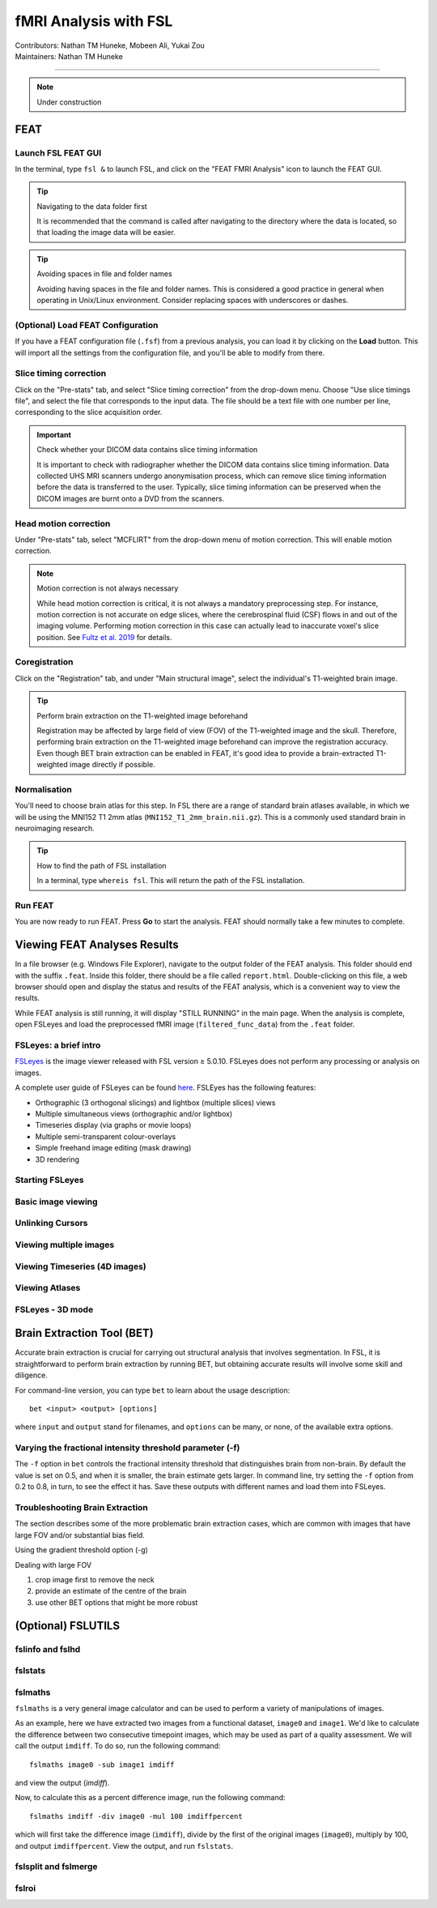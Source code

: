 .. _intro.rst:

==============================================
fMRI Analysis with FSL
==============================================
| Contributors: Nathan TM Huneke, Mobeen Ali, Yukai Zou
| Maintainers: Nathan TM Huneke

--------------------------------------------

.. note::
    Under construction

FEAT
----

Launch FSL FEAT GUI
*******************

In the terminal, type ``fsl &`` to launch FSL, and click on the "FEAT FMRI Analysis" icon to launch the FEAT GUI.

.. tip:: Navigating to the data folder first

    It is recommended that the command is called after navigating to the directory where the data is located, so that loading the image data will be easier.

.. tip:: Avoiding spaces in file and folder names

    Avoiding having spaces in the file and folder names. This is considered a good practice in general when operating in Unix/Linux environment. Consider replacing spaces with underscores or dashes.

(Optional) Load FEAT Configuration
**********************************

If you have a FEAT configuration file (``.fsf``) from a previous analysis, you can load it by clicking on the **Load** button. This will import all the settings from the configuration file, and you'll be able to modify from there.

Slice timing correction
***********************

Click on the "Pre-stats" tab, and select "Slice timing correction" from the drop-down menu. Choose "Use slice timings file", and select the file that corresponds to the input data. The file should be a text file with one number per line, corresponding to the slice acquisition order. 

.. important:: Check whether your DICOM data contains slice timing information

    It is important to check with radiographer whether the DICOM data contains slice timing information. Data collected UHS MRI scanners undergo anonymisation process, which can remove slice timing information before the data is transferred to the user. Typically, slice timing information can be preserved when the DICOM images are burnt onto a DVD from the scanners.

Head motion correction
**********************

Under "Pre-stats" tab, select "MCFLIRT" from the drop-down menu of motion correction. This will enable motion correction.

.. image:: ../../images/fmri-feat-mcflirt.png
   :width: 600

.. note:: Motion correction is not always necessary

    While head motion correction is critical, it is not always a mandatory preprocessing step. For instance, motion correction is not accurate on edge slices, where the cerebrospinal fluid (CSF) flows in and out of the imaging volume. Performing motion correction in this case can actually lead to inaccurate voxel's slice position. See `Fultz et al. 2019 <https://pubmed.ncbi.nlm.nih.gov/31672896/>`_ for details. 

Coregistration
***************

Click on the "Registration" tab, and under "Main structural image", select the individual's T1-weighted brain image.

.. tip:: Perform brain extraction on the T1-weighted image beforehand

    Registration may be affected by large field of view (FOV) of the T1-weighted image and the skull. Therefore, performing brain extraction on the T1-weighted image beforehand can improve the registration accuracy. Even though BET brain extraction can be enabled in FEAT, it's good idea to provide a brain-extracted T1-weighted image directly if possible.

Normalisation
*************

You'll need to choose brain atlas for this step. In FSL there are a range of standard brain atlases available, in which we will be using the MNI152 T1 2mm atlas (``MNI152_T1_2mm_brain.nii.gz``). This is a commonly used standard brain in neuroimaging research.

.. tip:: How to find the path of FSL installation

    In a terminal, type ``whereis fsl``. This will return the path of the FSL installation.

Run FEAT
********

You are now ready to run FEAT. Press **Go** to start the analysis. FEAT should normally take a few minutes to complete. 

Viewing FEAT Analyses Results
-----------------------------

In a file browser (e.g. Windows File Explorer), navigate to the output folder of the FEAT analysis. This folder should end with the suffix ``.feat``. Inside this folder, there should be a file called ``report.html``. Double-clicking on this file, a web browser should open and display the status and results of the FEAT analysis, which is a convenient way to view the results. 

While FEAT analysis is still running, it will display "STILL RUNNING" in the main page. When the analysis is complete, open FSLeyes and load the preprocessed fMRI image (``filtered_func_data``) from the ``.feat`` folder. 

.. image:: ../../images/fmri-feat-viewing.png
   :width: 600

FSLeyes: a brief intro
**********************

`FSLeyes <https://fsl.fmrib.ox.ac.uk/fsl/fslwiki/FSLeyes>`_ is the image viewer released with FSL version ≥ 5.0.10. FSLeyes does not perform any processing or analysis on images.

A complete user guide of FSLeyes can be found `here <https://open.win.ox.ac.uk/pages/fsl/fsleyes/fsleyes/userdoc/>`_. FSLEyes has the following features:

* Orthographic (3 orthogonal slicings) and lightbox (multiple slices) views
* Multiple simultaneous views (orthographic and/or lightbox)
* Timeseries display (via graphs or movie loops)
* Multiple semi-transparent colour-overlays
* Simple freehand image editing (mask drawing)
* 3D rendering

Starting FSLeyes
****************

Basic image viewing
*******************

Unlinking Cursors
*****************

Viewing multiple images
***********************

Viewing Timeseries (4D images)
******************************

Viewing Atlases
***************

FSLeyes - 3D mode
*****************

Brain Extraction Tool (BET)
---------------------------

Accurate brain extraction is crucial for carrying out structural analysis that involves segmentation. In FSL, it is straightforward to perform brain extraction by running BET, but obtaining accurate results will involve some skill and diligence.

For command-line version, you can type ``bet`` to learn about the usage description:

::

    bet <input> <output> [options]

where ``input`` and ``output`` stand for filenames, and ``options`` can be many, or none, of the available extra options. 

Varying the fractional intensity threshold parameter (-f)
**********************************************************

The ``-f`` option in ``bet`` controls the fractional intensity threshold that distinguishes brain from non-brain. By default the value is set on 0.5, and when it is smaller, the brain estimate gets larger. In command line, try setting the ``-f`` option from 0.2 to 0.8, in turn, to see the effect it has. Save these outputs with different names and load them into FSLeyes. 

Troubleshooting Brain Extraction
********************************

The section describes some of the more problematic brain extraction cases, which are common with images that have large FOV and/or substantial bias field.

Using the gradient threshold option (-g)

Dealing with large FOV

1. crop image first to remove the neck
2. provide an estimate of the centre of the brain
3. use other BET options that might be more robust

(Optional) FSLUTILS
-------------------

fslinfo and fslhd
*****************

fslstats
********



fslmaths
********

``fslmaths`` is a very general image calculator and can be used to perform a variety of manipulations of images.

As an example, here we have extracted two images from a functional dataset, ``image0`` and ``image1``. We'd like to calculate the difference between two consecutive timepoint images, which may be used as part of a quality assessment. We will call the output ``imdiff``. To do so, run the following command:

::

    fslmaths image0 -sub image1 imdiff

and view the output (`imdiff`).

Now, to calculate this as a percent difference image, run the following command:

::

    fslmaths imdiff -div image0 -mul 100 imdiffpercent

which will first take the difference image (``imdiff``), divide by the first of the original images (``image0``), multiply by 100, and output ``imdiffpercent``. View the output, and run ``fslstats``.

fslsplit and fslmerge
*********************

fslroi
******
